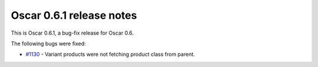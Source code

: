 =========================
Oscar 0.6.1 release notes
=========================

This is Oscar 0.6.1, a bug-fix release for Oscar 0.6.  

The following bugs were fixed:

* `#1130`_ - Variant products were not fetching product class from parent.

.. _`#1130`: https://github.com/tangentlabs/django-oscar/issues/1130
